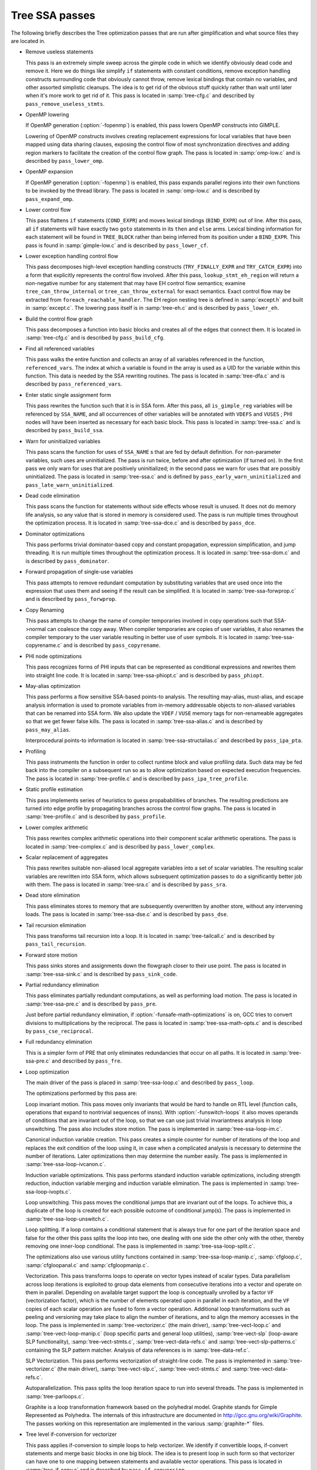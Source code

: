 ..
  Copyright 1988-2021 Free Software Foundation, Inc.
  This is part of the GCC manual.
  For copying conditions, see the GPL license file

.. _tree-ssa-passes:

Tree SSA passes
***************

The following briefly describes the Tree optimization passes that are
run after gimplification and what source files they are located in.

* Remove useless statements

  This pass is an extremely simple sweep across the gimple code in which
  we identify obviously dead code and remove it.  Here we do things like
  simplify ``if`` statements with constant conditions, remove
  exception handling constructs surrounding code that obviously cannot
  throw, remove lexical bindings that contain no variables, and other
  assorted simplistic cleanups.  The idea is to get rid of the obvious
  stuff quickly rather than wait until later when it's more work to get
  rid of it.  This pass is located in :samp:`tree-cfg.c` and described by
  ``pass_remove_useless_stmts``.

* OpenMP lowering

  If OpenMP generation (:option:`-fopenmp`) is enabled, this pass lowers
  OpenMP constructs into GIMPLE.

  Lowering of OpenMP constructs involves creating replacement
  expressions for local variables that have been mapped using data
  sharing clauses, exposing the control flow of most synchronization
  directives and adding region markers to facilitate the creation of the
  control flow graph.  The pass is located in :samp:`omp-low.c` and is
  described by ``pass_lower_omp``.

* OpenMP expansion

  If OpenMP generation (:option:`-fopenmp`) is enabled, this pass expands
  parallel regions into their own functions to be invoked by the thread
  library.  The pass is located in :samp:`omp-low.c` and is described by
  ``pass_expand_omp``.

* Lower control flow

  This pass flattens ``if`` statements (``COND_EXPR``)
  and moves lexical bindings (``BIND_EXPR``) out of line.  After
  this pass, all ``if`` statements will have exactly two ``goto``
  statements in its ``then`` and ``else`` arms.  Lexical binding
  information for each statement will be found in ``TREE_BLOCK`` rather
  than being inferred from its position under a ``BIND_EXPR``.  This
  pass is found in :samp:`gimple-low.c` and is described by
  ``pass_lower_cf``.

* Lower exception handling control flow

  This pass decomposes high-level exception handling constructs
  (``TRY_FINALLY_EXPR`` and ``TRY_CATCH_EXPR``) into a form
  that explicitly represents the control flow involved.  After this
  pass, ``lookup_stmt_eh_region`` will return a non-negative
  number for any statement that may have EH control flow semantics;
  examine ``tree_can_throw_internal`` or ``tree_can_throw_external``
  for exact semantics.  Exact control flow may be extracted from
  ``foreach_reachable_handler``.  The EH region nesting tree is defined
  in :samp:`except.h` and built in :samp:`except.c`.  The lowering pass
  itself is in :samp:`tree-eh.c` and is described by ``pass_lower_eh``.

* Build the control flow graph

  This pass decomposes a function into basic blocks and creates all of
  the edges that connect them.  It is located in :samp:`tree-cfg.c` and
  is described by ``pass_build_cfg``.

* Find all referenced variables

  This pass walks the entire function and collects an array of all
  variables referenced in the function, ``referenced_vars``.  The
  index at which a variable is found in the array is used as a UID
  for the variable within this function.  This data is needed by the
  SSA rewriting routines.  The pass is located in :samp:`tree-dfa.c`
  and is described by ``pass_referenced_vars``.

* Enter static single assignment form

  This pass rewrites the function such that it is in SSA form.  After
  this pass, all ``is_gimple_reg`` variables will be referenced by
  ``SSA_NAME``, and all occurrences of other variables will be
  annotated with ``VDEFS`` and ``VUSES`` ; PHI nodes will have
  been inserted as necessary for each basic block.  This pass is
  located in :samp:`tree-ssa.c` and is described by ``pass_build_ssa``.

* Warn for uninitialized variables

  This pass scans the function for uses of ``SSA_NAME`` s that
  are fed by default definition.  For non-parameter variables, such
  uses are uninitialized.  The pass is run twice, before and after
  optimization (if turned on).  In the first pass we only warn for uses that are
  positively uninitialized; in the second pass we warn for uses that
  are possibly uninitialized.  The pass is located in :samp:`tree-ssa.c`
  and is defined by ``pass_early_warn_uninitialized`` and
  ``pass_late_warn_uninitialized``.

* Dead code elimination

  This pass scans the function for statements without side effects whose
  result is unused.  It does not do memory life analysis, so any value
  that is stored in memory is considered used.  The pass is run multiple
  times throughout the optimization process.  It is located in
  :samp:`tree-ssa-dce.c` and is described by ``pass_dce``.

* Dominator optimizations

  This pass performs trivial dominator-based copy and constant propagation,
  expression simplification, and jump threading.  It is run multiple times
  throughout the optimization process.  It is located in :samp:`tree-ssa-dom.c`
  and is described by ``pass_dominator``.

* Forward propagation of single-use variables

  This pass attempts to remove redundant computation by substituting
  variables that are used once into the expression that uses them and
  seeing if the result can be simplified.  It is located in
  :samp:`tree-ssa-forwprop.c` and is described by ``pass_forwprop``.

* Copy Renaming

  This pass attempts to change the name of compiler temporaries involved in
  copy operations such that SSA->normal can coalesce the copy away.  When compiler
  temporaries are copies of user variables, it also renames the compiler
  temporary to the user variable resulting in better use of user symbols.  It is
  located in :samp:`tree-ssa-copyrename.c` and is described by
  ``pass_copyrename``.

* PHI node optimizations

  This pass recognizes forms of PHI inputs that can be represented as
  conditional expressions and rewrites them into straight line code.
  It is located in :samp:`tree-ssa-phiopt.c` and is described by
  ``pass_phiopt``.

* May-alias optimization

  This pass performs a flow sensitive SSA-based points-to analysis.
  The resulting may-alias, must-alias, and escape analysis information
  is used to promote variables from in-memory addressable objects to
  non-aliased variables that can be renamed into SSA form.  We also
  update the ``VDEF`` / ``VUSE`` memory tags for non-renameable
  aggregates so that we get fewer false kills.  The pass is located
  in :samp:`tree-ssa-alias.c` and is described by ``pass_may_alias``.

  Interprocedural points-to information is located in
  :samp:`tree-ssa-structalias.c` and described by ``pass_ipa_pta``.

* Profiling

  This pass instruments the function in order to collect runtime block
  and value profiling data.  Such data may be fed back into the compiler
  on a subsequent run so as to allow optimization based on expected
  execution frequencies.  The pass is located in :samp:`tree-profile.c` and
  is described by ``pass_ipa_tree_profile``.

* Static profile estimation

  This pass implements series of heuristics to guess propababilities
  of branches.  The resulting predictions are turned into edge profile
  by propagating branches across the control flow graphs.
  The pass is located in :samp:`tree-profile.c` and is described by
  ``pass_profile``.

* Lower complex arithmetic

  This pass rewrites complex arithmetic operations into their component
  scalar arithmetic operations.  The pass is located in :samp:`tree-complex.c`
  and is described by ``pass_lower_complex``.

* Scalar replacement of aggregates

  This pass rewrites suitable non-aliased local aggregate variables into
  a set of scalar variables.  The resulting scalar variables are
  rewritten into SSA form, which allows subsequent optimization passes
  to do a significantly better job with them.  The pass is located in
  :samp:`tree-sra.c` and is described by ``pass_sra``.

* Dead store elimination

  This pass eliminates stores to memory that are subsequently overwritten
  by another store, without any intervening loads.  The pass is located
  in :samp:`tree-ssa-dse.c` and is described by ``pass_dse``.

* Tail recursion elimination

  This pass transforms tail recursion into a loop.  It is located in
  :samp:`tree-tailcall.c` and is described by ``pass_tail_recursion``.

* Forward store motion

  This pass sinks stores and assignments down the flowgraph closer to their
  use point.  The pass is located in :samp:`tree-ssa-sink.c` and is
  described by ``pass_sink_code``.

* Partial redundancy elimination

  This pass eliminates partially redundant computations, as well as
  performing load motion.  The pass is located in :samp:`tree-ssa-pre.c`
  and is described by ``pass_pre``.

  Just before partial redundancy elimination, if
  :option:`-funsafe-math-optimizations` is on, GCC tries to convert
  divisions to multiplications by the reciprocal.  The pass is located
  in :samp:`tree-ssa-math-opts.c` and is described by
  ``pass_cse_reciprocal``.

* Full redundancy elimination

  This is a simpler form of PRE that only eliminates redundancies that
  occur on all paths.  It is located in :samp:`tree-ssa-pre.c` and
  described by ``pass_fre``.

* Loop optimization

  The main driver of the pass is placed in :samp:`tree-ssa-loop.c`
  and described by ``pass_loop``.

  The optimizations performed by this pass are:

  Loop invariant motion.  This pass moves only invariants that
  would be hard to handle on RTL level (function calls, operations that expand to
  nontrivial sequences of insns).  With :option:`-funswitch-loops` it also moves
  operands of conditions that are invariant out of the loop, so that we can use
  just trivial invariantness analysis in loop unswitching.  The pass also includes
  store motion.  The pass is implemented in :samp:`tree-ssa-loop-im.c`.

  Canonical induction variable creation.  This pass creates a simple counter
  for number of iterations of the loop and replaces the exit condition of the
  loop using it, in case when a complicated analysis is necessary to determine
  the number of iterations.  Later optimizations then may determine the number
  easily.  The pass is implemented in :samp:`tree-ssa-loop-ivcanon.c`.

  Induction variable optimizations.  This pass performs standard induction
  variable optimizations, including strength reduction, induction variable
  merging and induction variable elimination.  The pass is implemented in
  :samp:`tree-ssa-loop-ivopts.c`.

  Loop unswitching.  This pass moves the conditional jumps that are invariant
  out of the loops.  To achieve this, a duplicate of the loop is created for
  each possible outcome of conditional jump(s).  The pass is implemented in
  :samp:`tree-ssa-loop-unswitch.c`.

  Loop splitting.  If a loop contains a conditional statement that is
  always true for one part of the iteration space and false for the other
  this pass splits the loop into two, one dealing with one side the other
  only with the other, thereby removing one inner-loop conditional.  The
  pass is implemented in :samp:`tree-ssa-loop-split.c`.

  The optimizations also use various utility functions contained in
  :samp:`tree-ssa-loop-manip.c`, :samp:`cfgloop.c`, :samp:`cfgloopanal.c` and
  :samp:`cfgloopmanip.c`.

  Vectorization.  This pass transforms loops to operate on vector types
  instead of scalar types.  Data parallelism across loop iterations is exploited
  to group data elements from consecutive iterations into a vector and operate
  on them in parallel.  Depending on available target support the loop is
  conceptually unrolled by a factor ``VF`` (vectorization factor), which is
  the number of elements operated upon in parallel in each iteration, and the
  ``VF`` copies of each scalar operation are fused to form a vector operation.
  Additional loop transformations such as peeling and versioning may take place
  to align the number of iterations, and to align the memory accesses in the
  loop.
  The pass is implemented in :samp:`tree-vectorizer.c` (the main driver),
  :samp:`tree-vect-loop.c` and :samp:`tree-vect-loop-manip.c` (loop specific parts
  and general loop utilities), :samp:`tree-vect-slp` (loop-aware SLP
  functionality), :samp:`tree-vect-stmts.c`, :samp:`tree-vect-data-refs.c` and
  :samp:`tree-vect-slp-patterns.c` containing the SLP pattern matcher.
  Analysis of data references is in :samp:`tree-data-ref.c`.

  SLP Vectorization.  This pass performs vectorization of straight-line code. The
  pass is implemented in :samp:`tree-vectorizer.c` (the main driver),
  :samp:`tree-vect-slp.c`, :samp:`tree-vect-stmts.c` and
  :samp:`tree-vect-data-refs.c`.

  Autoparallelization.  This pass splits the loop iteration space to run
  into several threads.  The pass is implemented in :samp:`tree-parloops.c`.

  Graphite is a loop transformation framework based on the polyhedral
  model.  Graphite stands for Gimple Represented as Polyhedra.  The
  internals of this infrastructure are documented in
  http://gcc.gnu.org/wiki/Graphite.  The passes working on
  this representation are implemented in the various :samp:`graphite-*`
  files.

* Tree level if-conversion for vectorizer

  This pass applies if-conversion to simple loops to help vectorizer.
  We identify if convertible loops, if-convert statements and merge
  basic blocks in one big block.  The idea is to present loop in such
  form so that vectorizer can have one to one mapping between statements
  and available vector operations.  This pass is located in
  :samp:`tree-if-conv.c` and is described by ``pass_if_conversion``.

* Conditional constant propagation

  This pass relaxes a lattice of values in order to identify those
  that must be constant even in the presence of conditional branches.
  The pass is located in :samp:`tree-ssa-ccp.c` and is described
  by ``pass_ccp``.

  A related pass that works on memory loads and stores, and not just
  register values, is located in :samp:`tree-ssa-ccp.c` and described by
  ``pass_store_ccp``.

* Conditional copy propagation

  This is similar to constant propagation but the lattice of values is
  the 'copy-of' relation.  It eliminates redundant copies from the
  code.  The pass is located in :samp:`tree-ssa-copy.c` and described by
  ``pass_copy_prop``.

  A related pass that works on memory copies, and not just register
  copies, is located in :samp:`tree-ssa-copy.c` and described by
  ``pass_store_copy_prop``.

* Value range propagation

  This transformation is similar to constant propagation but
  instead of propagating single constant values, it propagates
  known value ranges.  The implementation is based on Patterson's
  range propagation algorithm (Accurate Static Branch Prediction by
  Value Range Propagation, J. R. C. Patterson, PLDI '95).  In
  contrast to Patterson's algorithm, this implementation does not
  propagate branch probabilities nor it uses more than a single
  range per SSA name. This means that the current implementation
  cannot be used for branch prediction (though adapting it would
  not be difficult).  The pass is located in :samp:`tree-vrp.c` and is
  described by ``pass_vrp``.

* Folding built-in functions

  This pass simplifies built-in functions, as applicable, with constant
  arguments or with inferable string lengths.  It is located in
  :samp:`tree-ssa-ccp.c` and is described by ``pass_fold_builtins``.

* Split critical edges

  This pass identifies critical edges and inserts empty basic blocks
  such that the edge is no longer critical.  The pass is located in
  :samp:`tree-cfg.c` and is described by ``pass_split_crit_edges``.

* Control dependence dead code elimination

  This pass is a stronger form of dead code elimination that can
  eliminate unnecessary control flow statements.   It is located
  in :samp:`tree-ssa-dce.c` and is described by ``pass_cd_dce``.

* Tail call elimination

  This pass identifies function calls that may be rewritten into
  jumps.  No code transformation is actually applied here, but the
  data and control flow problem is solved.  The code transformation
  requires target support, and so is delayed until RTL.  In the
  meantime ``CALL_EXPR_TAILCALL`` is set indicating the possibility.
  The pass is located in :samp:`tree-tailcall.c` and is described by
  ``pass_tail_calls``.  The RTL transformation is handled by
  ``fixup_tail_calls`` in :samp:`calls.c`.

* Warn for function return without value

  For non-void functions, this pass locates return statements that do
  not specify a value and issues a warning.  Such a statement may have
  been injected by falling off the end of the function.  This pass is
  run last so that we have as much time as possible to prove that the
  statement is not reachable.  It is located in :samp:`tree-cfg.c` and
  is described by ``pass_warn_function_return``.

* Leave static single assignment form

  This pass rewrites the function such that it is in normal form.  At
  the same time, we eliminate as many single-use temporaries as possible,
  so the intermediate language is no longer GIMPLE, but GENERIC.  The
  pass is located in :samp:`tree-outof-ssa.c` and is described by
  ``pass_del_ssa``.

* Merge PHI nodes that feed into one another

  This is part of the CFG cleanup passes.  It attempts to join PHI nodes
  from a forwarder CFG block into another block with PHI nodes.  The
  pass is located in :samp:`tree-cfgcleanup.c` and is described by
  ``pass_merge_phi``.

* Return value optimization

  If a function always returns the same local variable, and that local
  variable is an aggregate type, then the variable is replaced with the
  return value for the function (i.e., the function's DECL_RESULT).  This
  is equivalent to the C++ named return value optimization applied to
  GIMPLE.  The pass is located in :samp:`tree-nrv.c` and is described by
  ``pass_nrv``.

* Return slot optimization

  If a function returns a memory object and is called as ``var =
  foo()``, this pass tries to change the call so that the address of
  ``var`` is sent to the caller to avoid an extra memory copy.  This
  pass is located in ``tree-nrv.c`` and is described by
  ``pass_return_slot``.

* Optimize calls to ``__builtin_object_size``

  This is a propagation pass similar to CCP that tries to remove calls
  to ``__builtin_object_size`` when the size of the object can be
  computed at compile-time.  This pass is located in
  :samp:`tree-object-size.c` and is described by
  ``pass_object_sizes``.

* Loop invariant motion

  This pass removes expensive loop-invariant computations out of loops.
  The pass is located in :samp:`tree-ssa-loop.c` and described by
  ``pass_lim``.

* Loop nest optimizations

  This is a family of loop transformations that works on loop nests.  It
  includes loop interchange, scaling, skewing and reversal and they are
  all geared to the optimization of data locality in array traversals
  and the removal of dependencies that hamper optimizations such as loop
  parallelization and vectorization.  The pass is located in
  :samp:`tree-loop-linear.c` and described by
  ``pass_linear_transform``.

* Removal of empty loops

  This pass removes loops with no code in them.  The pass is located in
  :samp:`tree-ssa-loop-ivcanon.c` and described by
  ``pass_empty_loop``.

* Unrolling of small loops

  This pass completely unrolls loops with few iterations.  The pass
  is located in :samp:`tree-ssa-loop-ivcanon.c` and described by
  ``pass_complete_unroll``.

* Predictive commoning

  This pass makes the code reuse the computations from the previous
  iterations of the loops, especially loads and stores to memory.
  It does so by storing the values of these computations to a bank
  of temporary variables that are rotated at the end of loop.  To avoid
  the need for this rotation, the loop is then unrolled and the copies
  of the loop body are rewritten to use the appropriate version of
  the temporary variable.  This pass is located in :samp:`tree-predcom.c`
  and described by ``pass_predcom``.

* Array prefetching

  This pass issues prefetch instructions for array references inside
  loops.  The pass is located in :samp:`tree-ssa-loop-prefetch.c` and
  described by ``pass_loop_prefetch``.

* Reassociation

  This pass rewrites arithmetic expressions to enable optimizations that
  operate on them, like redundancy elimination and vectorization.  The
  pass is located in :samp:`tree-ssa-reassoc.c` and described by
  ``pass_reassoc``.

* Optimization of ``stdarg`` functions

  This pass tries to avoid the saving of register arguments into the
  stack on entry to ``stdarg`` functions.  If the function doesn't
  use any ``va_start`` macros, no registers need to be saved.  If
  ``va_start`` macros are used, the ``va_list`` variables don't
  escape the function, it is only necessary to save registers that will
  be used in ``va_arg`` macros.  For instance, if ``va_arg`` is
  only used with integral types in the function, floating point
  registers don't need to be saved.  This pass is located in
  ``tree-stdarg.c`` and described by ``pass_stdarg``.

